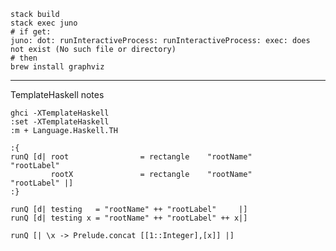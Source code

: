 #+BEGIN_EXAMPLE
stack build
stack exec juno
# if get:
juno: dot: runInteractiveProcess: runInteractiveProcess: exec: does not exist (No such file or directory)
# then
brew install graphviz
#+END_EXAMPLE

-------------------
TemplateHaskell notes

#+BEGIN_EXAMPLE
ghci -XTemplateHaskell
:set -XTemplateHaskell
:m + Language.Haskell.TH

:{
runQ [d| root                = rectangle    "rootName"                "rootLabel"
         rootX               = rectangle    "rootName"                "rootLabel" |]
:}

runQ [d| testing   = "rootName" ++ "rootLabel"     |]
runQ [d| testing x = "rootName" ++ "rootLabel" ++ x|]

runQ [| \x -> Prelude.concat [[1::Integer],[x]] |]
#+END_EXAMPLE

